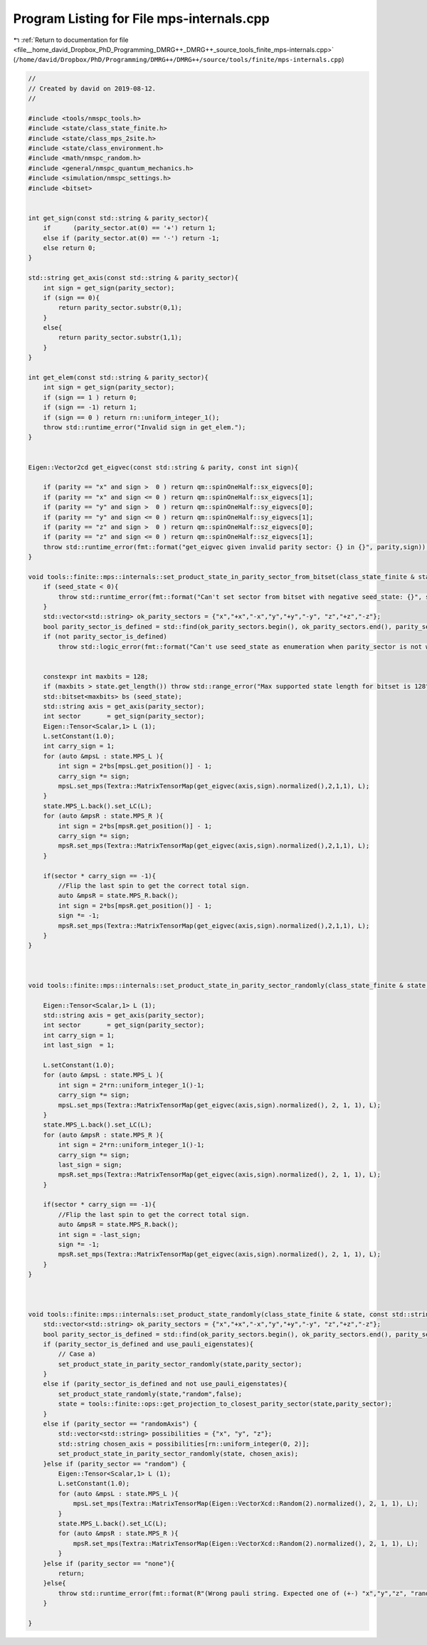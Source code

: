 
.. _program_listing_file__home_david_Dropbox_PhD_Programming_DMRG++_DMRG++_source_tools_finite_mps-internals.cpp:

Program Listing for File mps-internals.cpp
==========================================

|exhale_lsh| :ref:`Return to documentation for file <file__home_david_Dropbox_PhD_Programming_DMRG++_DMRG++_source_tools_finite_mps-internals.cpp>` (``/home/david/Dropbox/PhD/Programming/DMRG++/DMRG++/source/tools/finite/mps-internals.cpp``)

.. |exhale_lsh| unicode:: U+021B0 .. UPWARDS ARROW WITH TIP LEFTWARDS

.. code-block:: cpp

   //
   // Created by david on 2019-08-12.
   //
   
   #include <tools/nmspc_tools.h>
   #include <state/class_state_finite.h>
   #include <state/class_mps_2site.h>
   #include <state/class_environment.h>
   #include <math/nmspc_random.h>
   #include <general/nmspc_quantum_mechanics.h>
   #include <simulation/nmspc_settings.h>
   #include <bitset>
   
   
   int get_sign(const std::string & parity_sector){
       if      (parity_sector.at(0) == '+') return 1;
       else if (parity_sector.at(0) == '-') return -1;
       else return 0;
   }
   
   std::string get_axis(const std::string & parity_sector){
       int sign = get_sign(parity_sector);
       if (sign == 0){
           return parity_sector.substr(0,1);
       }
       else{
           return parity_sector.substr(1,1);
       }
   }
   
   int get_elem(const std::string & parity_sector){
       int sign = get_sign(parity_sector);
       if (sign == 1 ) return 0;
       if (sign == -1) return 1;
       if (sign == 0 ) return rn::uniform_integer_1();
       throw std::runtime_error("Invalid sign in get_elem.");
   }
   
   
   Eigen::Vector2cd get_eigvec(const std::string & parity, const int sign){
   
       if (parity == "x" and sign >  0 ) return qm::spinOneHalf::sx_eigvecs[0];
       if (parity == "x" and sign <= 0 ) return qm::spinOneHalf::sx_eigvecs[1];
       if (parity == "y" and sign >  0 ) return qm::spinOneHalf::sy_eigvecs[0];
       if (parity == "y" and sign <= 0 ) return qm::spinOneHalf::sy_eigvecs[1];
       if (parity == "z" and sign >  0 ) return qm::spinOneHalf::sz_eigvecs[0];
       if (parity == "z" and sign <= 0 ) return qm::spinOneHalf::sz_eigvecs[1];
       throw std::runtime_error(fmt::format("get_eigvec given invalid parity sector: {} in {}", parity,sign));
   }
   
   void tools::finite::mps::internals::set_product_state_in_parity_sector_from_bitset(class_state_finite & state, const std::string &parity_sector, const int seed_state){
       if (seed_state < 0){
           throw std::runtime_error(fmt::format("Can't set sector from bitset with negative seed_state: {}", seed_state));
       }
       std::vector<std::string> ok_parity_sectors = {"x","+x","-x","y","+y","-y", "z","+z","-z"};
       bool parity_sector_is_defined = std::find(ok_parity_sectors.begin(), ok_parity_sectors.end(), parity_sector) != ok_parity_sectors.end();
       if (not parity_sector_is_defined)
           throw std::logic_error(fmt::format("Can't use seed_state as enumeration when parity_sector is not well defined. Got: {}", parity_sector));
   
   
       constexpr int maxbits = 128;
       if (maxbits > state.get_length()) throw std::range_error("Max supported state length for bitset is 128");
       std::bitset<maxbits> bs (seed_state);
       std::string axis = get_axis(parity_sector);
       int sector       = get_sign(parity_sector);
       Eigen::Tensor<Scalar,1> L (1);
       L.setConstant(1.0);
       int carry_sign = 1;
       for (auto &mpsL : state.MPS_L ){
           int sign = 2*bs[mpsL.get_position()] - 1;
           carry_sign *= sign;
           mpsL.set_mps(Textra::MatrixTensorMap(get_eigvec(axis,sign).normalized(),2,1,1), L);
       }
       state.MPS_L.back().set_LC(L);
       for (auto &mpsR : state.MPS_R ){
           int sign = 2*bs[mpsR.get_position()] - 1;
           carry_sign *= sign;
           mpsR.set_mps(Textra::MatrixTensorMap(get_eigvec(axis,sign).normalized(),2,1,1), L);
       }
   
       if(sector * carry_sign == -1){
           //Flip the last spin to get the correct total sign.
           auto &mpsR = state.MPS_R.back();
           int sign = 2*bs[mpsR.get_position()] - 1;
           sign *= -1;
           mpsR.set_mps(Textra::MatrixTensorMap(get_eigvec(axis,sign).normalized(),2,1,1), L);
       }
   }
   
   
   
   void tools::finite::mps::internals::set_product_state_in_parity_sector_randomly(class_state_finite & state, const std::string &parity_sector){
   
       Eigen::Tensor<Scalar,1> L (1);
       std::string axis = get_axis(parity_sector);
       int sector       = get_sign(parity_sector);
       int carry_sign = 1;
       int last_sign  = 1;
   
       L.setConstant(1.0);
       for (auto &mpsL : state.MPS_L ){
           int sign = 2*rn::uniform_integer_1()-1;
           carry_sign *= sign;
           mpsL.set_mps(Textra::MatrixTensorMap(get_eigvec(axis,sign).normalized(), 2, 1, 1), L);
       }
       state.MPS_L.back().set_LC(L);
       for (auto &mpsR : state.MPS_R ){
           int sign = 2*rn::uniform_integer_1()-1;
           carry_sign *= sign;
           last_sign = sign;
           mpsR.set_mps(Textra::MatrixTensorMap(get_eigvec(axis,sign).normalized(), 2, 1, 1), L);
       }
   
       if(sector * carry_sign == -1){
           //Flip the last spin to get the correct total sign.
           auto &mpsR = state.MPS_R.back();
           int sign = -last_sign;
           sign *= -1;
           mpsR.set_mps(Textra::MatrixTensorMap(get_eigvec(axis,sign).normalized(), 2, 1, 1), L);
       }
   }
   
   
   
   void tools::finite::mps::internals::set_product_state_randomly(class_state_finite & state, const std::string &parity_sector, bool use_pauli_eigenstates){
       std::vector<std::string> ok_parity_sectors = {"x","+x","-x","y","+y","-y", "z","+z","-z"};
       bool parity_sector_is_defined = std::find(ok_parity_sectors.begin(), ok_parity_sectors.end(), parity_sector) != ok_parity_sectors.end();
       if (parity_sector_is_defined and use_pauli_eigenstates){
           // Case a)
           set_product_state_in_parity_sector_randomly(state,parity_sector);
       }
       else if (parity_sector_is_defined and not use_pauli_eigenstates){
           set_product_state_randomly(state,"random",false);
           state = tools::finite::ops::get_projection_to_closest_parity_sector(state,parity_sector);
       }
       else if (parity_sector == "randomAxis") {
           std::vector<std::string> possibilities = {"x", "y", "z"};
           std::string chosen_axis = possibilities[rn::uniform_integer(0, 2)];
           set_product_state_in_parity_sector_randomly(state, chosen_axis);
       }else if (parity_sector == "random") {
           Eigen::Tensor<Scalar,1> L (1);
           L.setConstant(1.0);
           for (auto &mpsL : state.MPS_L ){
               mpsL.set_mps(Textra::MatrixTensorMap(Eigen::VectorXcd::Random(2).normalized(), 2, 1, 1), L);
           }
           state.MPS_L.back().set_LC(L);
           for (auto &mpsR : state.MPS_R ){
               mpsR.set_mps(Textra::MatrixTensorMap(Eigen::VectorXcd::Random(2).normalized(), 2, 1, 1), L);
           }
       }else if (parity_sector == "none"){
           return;
       }else{
           throw std::runtime_error(fmt::format(R"(Wrong pauli string. Expected one of (+-) "x","y","z", "randomAxis", "random" or "none". Got: )" + parity_sector));
       }
   
   }
